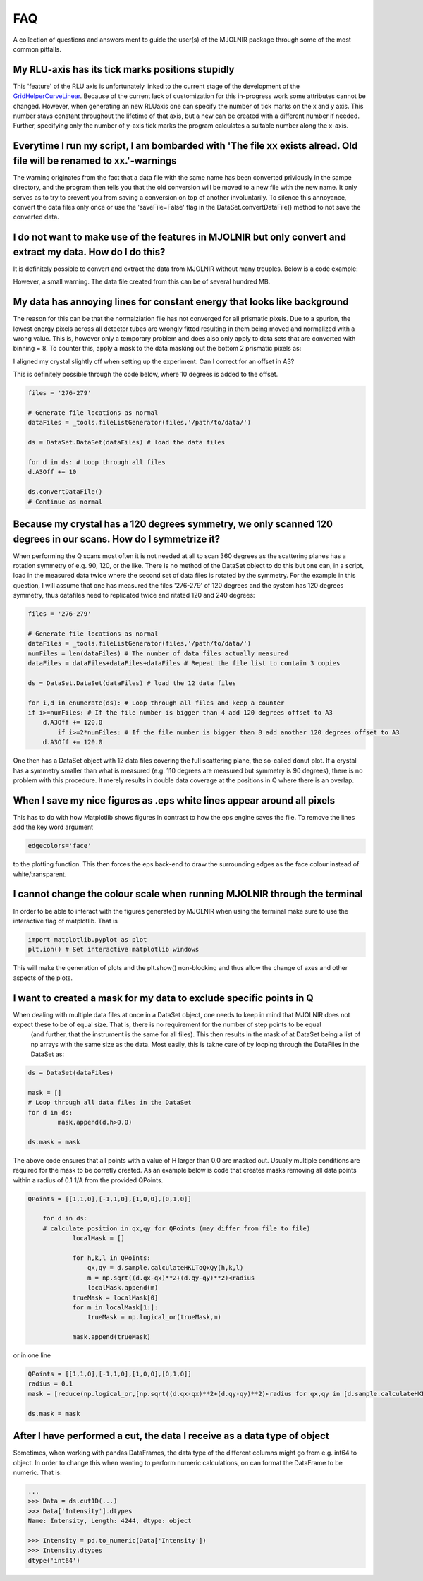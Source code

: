 FAQ
===

A collection of questions and answers ment to guide the user(s) of the MJOLNIR package through some of the most common pitfalls.


My RLU-axis has its tick marks positions stupidly
^^^^^^^^^^^^^^^^^^^^^^^^^^^^^^^^^^^^^^^^^^^^^^^^^

This 'feature' of the RLU axis is unfortunately linked to the current stage of the development of the `GridHelperCurveLinear <https://matplotlib.org/api/_as_gen/mpl_toolkits.axisartist.grid_helper_curvelinear.GridHelperCurveLinear.html#mpl_toolkits.axisartist.grid_helper_curvelinear.GridHelperCurveLinear>`_.
Because of the current lack of customization for this in-progress work some attributes cannot be changed. However, when generating an new RLUaxis 
one can specify the number of tick marks on the x and y axis. This number stays constant  throughout the lifetime of that axis, but a new can be created with a 
different number if needed. Further, specifying only the number of y-axis tick marks the program calculates a suitable number along the x-axis.


Everytime I run my script, I am bombarded with 'The file xx exists alread. Old file will be renamed to xx.'-warnings
^^^^^^^^^^^^^^^^^^^^^^^^^^^^^^^^^^^^^^^^^^^^^^^^^^^^^^^^^^^^^^^^^^^^^^^^^^^^^^^^^^^^^^^^^^^^^^^^^^^^^^^^^^^^^^^^^^^^

The warning originates from the fact that a data file with the same name has been converted priviously in the sampe directory, 
and the program then tells you that the old conversion will be moved to a new file with the new name. It only serves as to try 
to prevent you from saving a conversion on top of another involuntarily. To  silence this annoyance, convert the data files only 
once or use the 'saveFile=False' flag in the DataSet.convertDataFile() method to not save the converted data.


I do not want to make use of the features in MJOLNIR but only convert and extract my data. How do I do this?
^^^^^^^^^^^^^^^^^^^^^^^^^^^^^^^^^^^^^^^^^^^^^^^^^^^^^^^^^^^^^^^^^^^^^^^^^^^^^^^^^^^^^^^^^^^^^^^^^^^^^^^^^^^^

It is definitely possible to convert and extract the data from MJOLNIR without many trouples. Below is a code example:

.. code-block:: python
   :linenos:

    from MJOLNIR.Data import DataSet
    fileName = ['/Path/To/Data/camea2018n000136.hdf','/Path/To/Data/camea2018n000137.hdf']
    ds = DataSet.DataSet(dataFiles=fileName)
    ds.convertDataFile(binning=3,saveFile=False)

    Int = np.divide(ds.I,ds.Monitor*ds.Norm) # Calcualte floating point intensity

    data = np.array([ds.h.extractData(),ds.k.extractData(),ds.l.extractData(),Int.flatten()])

    saveFile = '/Path/To/Data/Data.csv'
    np.savetxt(saveFile,data,delimiter=',')

However, a small warning. The data file created from this can be of several hundred MB.



My data has annoying lines for constant energy that looks like background
^^^^^^^^^^^^^^^^^^^^^^^^^^^^^^^^^^^^^^^^^^^^^^^^^^^^^^^^^^^^^^^^^^^^^^^^^

The reason for this can be that the normalziation file has not converged for all prismatic pixels. Due to a spurion, the lowest energy pixels across all 
detector tubes are wrongly fitted resulting in them being moved and normalized with a wrong value. This is, however only a temporary problem and does also 
only apply to data sets that are converted with binning = 8. To counter this, apply a mask to the data masking out 
the bottom 2 prismatic pixels as:

.. code-block:: python
   :linenos:

    from MJOLNIR.Data import DataSet
    fileName = ['/Path/To/Data/camea2018n000136.hdf']
    ds = DataSet.DataSet(dataFiles=fileName)
    ds.convertDataFile(binning=8,saveFile=False)

    # Create a masks that can be used 
	mask = []
	for d in ds: # loop through data files and create a mask for individual files
    	m = np.zeros_like(DS.I.data,dtype=bool) # Make it boolean as well (not explicitly necessary)
    	m[:,:,:2] = True # Remember the shape of I being (#ScanSteps,#Detectors,#Binning*#Analysers)
		mask.append(m)

    # The #Detectors is 104 and there are #Analysers = 8 analysers

    # Apply the mask to the DataSet object.
    ds.mask = mask


I aligned my crystal slightly off when setting up the experiment. Can I correct for an offset in A3?

This is definitely possible through the code below, where 10 degrees is added to the offset.

.. code-block:: python

	files = '276-279'

	# Generate file locations as normal
	dataFiles = _tools.fileListGenerator(files,'/path/to/data/')
	
	ds = DataSet.DataSet(dataFiles) # load the data files

	for d in ds: # Loop through all files 
    	d.A3Off += 10

	ds.convertDataFile()
	# Continue as normal

Because my crystal has a 120 degrees symmetry, we only scanned 120 degrees in our scans. How do I symmetrize it?
^^^^^^^^^^^^^^^^^^^^^^^^^^^^^^^^^^^^^^^^^^^^^^^^^^^^^^^^^^^^^^^^^^^^^^^^^^^^^^^^^^^^^^^^^^^^^^^^^^^^^^^^^^^^^^^^

When performing the Q scans most often it is not needed at all to scan 360 degrees as the scattering planes has a rotation symmetry of e.g. 90, 120, or the like. There is no method of the DataSet object to do this but
one can, in a script, load in the measured data twice where the second set of data files is rotated by the symmetry. For the example in this question, I will assume that one has measured the files '276-279' of 120 degrees and the system has 120 degrees symmetry, thus datafiles need to replicated twice and ritated 120 and 240 degrees:

.. code-block:: python

	files = '276-279'

	# Generate file locations as normal
	dataFiles = _tools.fileListGenerator(files,'/path/to/data/')
	numFiles = len(dataFiles) # The number of data files actually measured 
	dataFiles = dataFiles+dataFiles+dataFiles # Repeat the file list to contain 3 copies

	ds = DataSet.DataSet(dataFiles) # load the 12 data files

	for i,d in enumerate(ds): # Loop through all files and keep a counter 
    	if i>=numFiles: # If the file number is bigger than 4 add 120 degrees offset to A3
    	    d.A3Off += 120.0
		if i>=2*numFiles: # If the file number is bigger than 8 add another 120 degrees offset to A3
    	    d.A3Off += 120.0	

One then has a DataSet object with 12 data files covering the full scattering plane, the so-called donut plot. If a crystal has a symmetry smaller than what is measured (e.g. 110 degrees are measured but symmetry is 90 degrees), there is no problem with this procedure. It merely results in double data coverage at the positions in Q where there is an overlap. 


When I save my nice figures as .eps white lines appear around all pixels
^^^^^^^^^^^^^^^^^^^^^^^^^^^^^^^^^^^^^^^^^^^^^^^^^^^^^^^^^^^^^^^^^^^^^^^^

This has to do with how Matplotlib shows figures in contrast to how the eps engine saves the file. To remove the lines add the key word argument 

.. code-block:: python

    edgecolors='face'

to the plotting function. This then forces the eps back-end to draw the surrounding edges as the face colour instead of white/transparent.


I cannot change the colour scale when running MJOLNIR through the terminal
^^^^^^^^^^^^^^^^^^^^^^^^^^^^^^^^^^^^^^^^^^^^^^^^^^^^^^^^^^^^^^^^^^^^^^^^^^

In order to be able to interact with the figures generated by MJOLNIR when using the terminal make sure to use the interactive flag of matplotlib. That is

.. code-block:: python

    import matplotlib.pyplot as plot
    plt.ion() # Set interactive matplotlib windows

This will make the generation of plots and the plt.show() non-blocking and thus allow the change of axes and other aspects of the plots.

.. _MaskFAQ:

I want to created a mask for my data to exclude specific points in Q
^^^^^^^^^^^^^^^^^^^^^^^^^^^^^^^^^^^^^^^^^^^^^^^^^^^^^^^^^^^^^^^^^^^^

When dealing with multiple data files at once in a DataSet object, one needs to keep in mind that MJOLNIR does not expect these to be of equal size. That is, there is no requirement for the number of step points to be equal
 (and further, that the instrument is the same for all files). This then results in the mask of at DataSet being a list of np arrays with the same size as the data. Most easily, this is takne care of by looping through the DataFiles in the DataSet as:

.. code-block:: python

	ds = DataSet(dataFiles)
	
	mask = []
	# Loop through all data files in the DataSet
	for d in ds:
		mask.append(d.h>0.0)

	ds.mask = mask

The above code ensures that all points with a value of H larger than 0.0 are masked out. Usually multiple conditions are required for the mask to be corretly created. As an example below is code that creates masks removing all data points within a radius of 0.1 1/A from the provided QPoints.


.. code-block:: python

    QPoints = [[1,1,0],[-1,1,0],[1,0,0],[0,1,0]]
	
	for d in ds:
	# calculate position in qx,qy for QPoints (may differ from file to file)
		localMask = []

		for h,k,l in QPoints:
		    qx,qy = d.sample.calculateHKLToQxQy(h,k,l)
		    m = np.sqrt((d.qx-qx)**2+(d.qy-qy)**2)<radius
		    localMask.append(m)
		trueMask = localMask[0]
		for m in localMask[1:]:
		    trueMask = np.logical_or(trueMask,m)
		
		mask.append(trueMask)
	

or in one line

.. code-block:: python

	QPoints = [[1,1,0],[-1,1,0],[1,0,0],[0,1,0]]
	radius = 0.1
	mask = [reduce(np.logical_or,[np.sqrt((d.qx-qx)**2+(d.qy-qy)**2)<radius for qx,qy in [d.sample.calculateHKLToQxQy(*HKL) for HKL in QPoints]]) for d in ds]

	ds.mask = mask



After I have performed a cut, the data I receive as a data type of object
^^^^^^^^^^^^^^^^^^^^^^^^^^^^^^^^^^^^^^^^^^^^^^^^^^^^^^^^^^^^^^^^^^^^^^^^^

Sometimes, when working with pandas DataFrames, the data type of the different columns might go from e.g. int64 to object. In order to change this 
when wanting to perform numeric calculations, on can format the DataFrame to be numeric. That is:

.. code-block:: python

	...
	>>> Data = ds.cut1D(...)
	>>> Data['Intensity'].dtypes
	Name: Intensity, Length: 4244, dtype: object

	>>> Intensity = pd.to_numeric(Data['Intensity'])
	>>> Intensity.dtypes
	dtype('int64')

